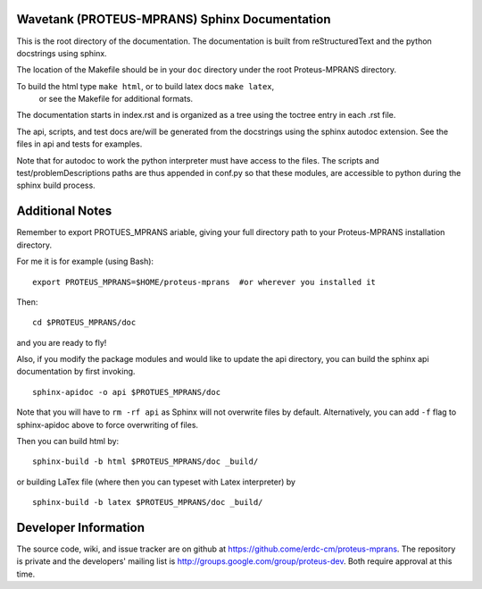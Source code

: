 Wavetank (PROTEUS-MPRANS) Sphinx Documentation
==============================================

This is the root directory of the documentation. The documentation is
built from reStructuredText and the python docstrings using sphinx. 

The location of the Makefile should be in your ``doc`` directory under the
root Proteus-MPRANS directory.

To build the html type ``make html``, or to build latex docs ``make latex``,
 or see the Makefile for additional formats. 
The documentation starts in index.rst and is organized as a tree 
using the toctree entry in each .rst file. 

The api, scripts, and test docs are/will be generated from the docstrings 
using the sphinx autodoc extension. See the files in api and tests for examples. 

Note that for autodoc to work the python interpreter must have access to
the files. The scripts and test/problemDescriptions paths are thus
appended in conf.py so that these modules, are accessible to python 
during the sphinx build process.

Additional Notes
================

Remember to export PROTUES_MPRANS ariable, giving your full directory path to
your Proteus-MPRANS installation directory.

For me it is for example (using Bash)::

  export PROTEUS_MPRANS=$HOME/proteus-mprans  #or wherever you installed it

Then::

  cd $PROTEUS_MPRANS/doc

and you are ready to fly!

Also, if you modify the package modules and would like to update the api directory, 
you can build the sphinx api documentation by first invoking.

::

    sphinx-apidoc -o api $PROTUES_MPRANS/doc

Note that you will have to ``rm -rf api`` as Sphinx will not overwrite files by
default. Alternatively, you can add ``-f`` flag to sphinx-apidoc above to force
overwriting of files.

Then you can build html by::

  sphinx-build -b html $PROTEUS_MPRANS/doc _build/

or building LaTex file (where then you can typeset with Latex interpreter) by

::

  sphinx-build -b latex $PROTEUS_MPRANS/doc _build/


Developer Information
======================

The source code, wiki, and issue tracker are on github at
https://github.come/erdc-cm/proteus-mprans. The repository is private and 
the developers' mailing list is http://groups.google.com/group/proteus-dev. 
Both require approval at this time.